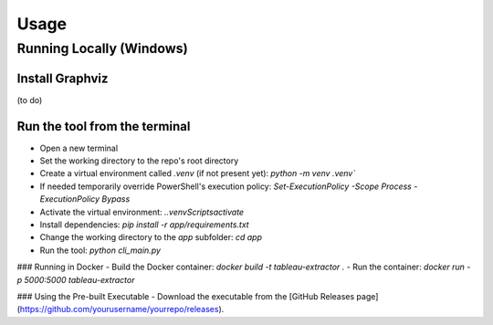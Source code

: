 Usage
=====

Running Locally (Windows)
-------------------------

Install Graphviz
^^^^^^^^^^^^^^^^
(to do)

Run the tool from the terminal
^^^^^^^^^^^^^^^^^^^^^^^^^^^^^^^

- Open a new terminal
- Set the working directory to the repo's root directory
- Create a virtual environment called `.venv` (if not present yet): `python -m venv .venv``
- If needed temporarily override PowerShell's execution policy: `Set-ExecutionPolicy -Scope Process -ExecutionPolicy Bypass`
- Activate the virtual environment: `.\.venv\Scripts\activate`
- Install dependencies: `pip install -r app/requirements.txt`
- Change the working directory to the `app` subfolder: `cd app`
- Run the tool: `python cli_main.py`

### Running in Docker
- Build the Docker container: `docker build -t tableau-extractor .`
- Run the container: `docker run -p 5000:5000 tableau-extractor`

### Using the Pre-built Executable
- Download the executable from the [GitHub Releases page](https://github.com/yourusername/yourrepo/releases).